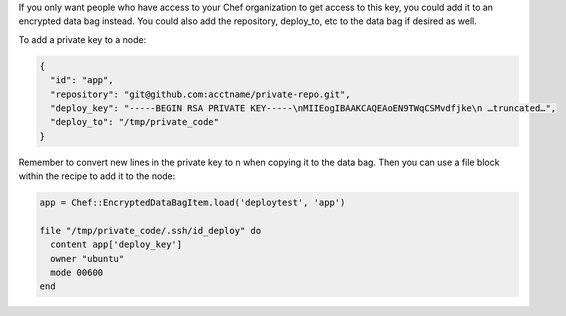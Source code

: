 .. This is an included how-to. 

If you only want people who have access to your Chef organization to get access to this key, you could add it to an encrypted data bag instead. You could also add the repository, deploy_to, etc to the data bag if desired as well.

To add a private key to a node:

.. code-block:: ruby

   {
     "id": "app",
     "repository": "git@github.com:acctname/private-repo.git",
     "deploy_key": "-----BEGIN RSA PRIVATE KEY-----\nMIIEogIBAAKCAQEAoEN9TWqCSMvdfjke\n …truncated…",
     "deploy_to": "/tmp/private_code"
   }

Remember to convert new lines in the private key to \n when copying it to the data bag. Then you can use a file block within the recipe to add it to the node:

.. code-block:: ruby

   app = Chef::EncryptedDataBagItem.load('deploytest', 'app')
   
   file "/tmp/private_code/.ssh/id_deploy" do
     content app['deploy_key']
     owner "ubuntu"
     mode 00600
   end
